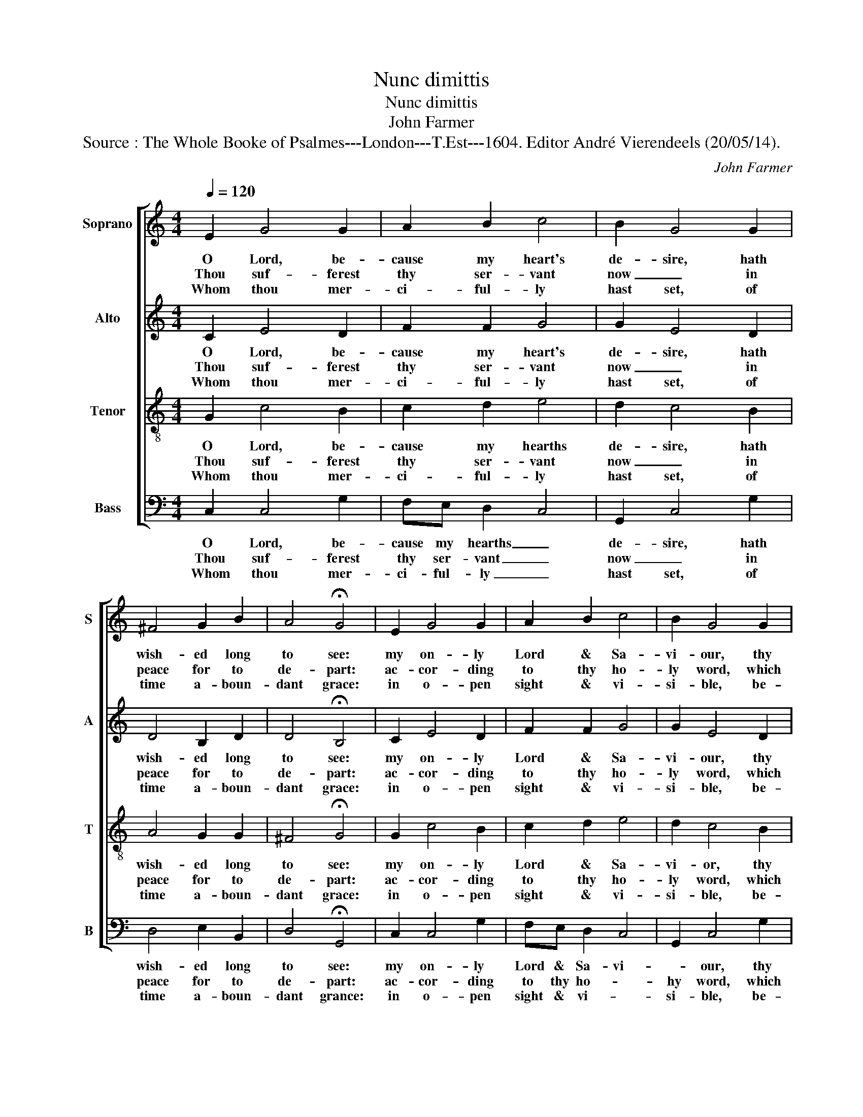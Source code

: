 X:1
T:Nunc dimittis
T:Nunc dimittis
T:John Farmer
T:Source : The Whole Booke of Psalmes---London---T.Est---1604. Editor André Vierendeels (20/05/14).
C:John Farmer
%%score [ 1 2 3 4 ]
L:1/8
Q:1/4=120
M:4/4
K:C
V:1 treble nm="Soprano" snm="S"
V:2 treble nm="Alto" snm="A"
V:3 treble-8 nm="Tenor" snm="T"
V:4 bass nm="Bass" snm="B"
V:1
 E2 G4 G2 | A2 B2 c4 | B2 G4 G2 | ^F4 G2 B2 | A4 !fermata!G4 | E2 G4 G2 | A2 B2 c4 | B2 G4 G2 | %8
w: O Lord, be-|cause my heart's|de- sire, hath|wish- ed long|to see:|my on- ly|Lord & Sa-|vi- our, thy|
w: Thou suf- ferest|thy ser- vant|now _ in|peace for to|de- part:|ac- cor- ding|to thy ho-|ly word, which|
w: Whom thou mer-|ci- ful- ly|hast set, of|time a- boun-|dant grace:|in o- pen|sight & vi-|si- ble, be-|
 ^F4 G2 B2 | A4 !fermata!G4 | E2 G3 A B2 | c4 B2 A2- | A2 A2 ^G4 | A2 c4 A2 | B2 A2 !fermata!A4 | %15
w: sonne be- fore|I dye:|the joy _ &|health of all|_ man kind,|de- si- red|long be- fore,|
w: light- te- net|my hart,|be- cause _ mine|eyes, which thou|_ hast made,|to give my|bo- dy light:|
w: fore all peo-|ples face,|The Gen- * tiles|to il- lu-|* mi- nate,|and Sa- than|o- ver- quell:|
 B4 A2 G2 | G2 G2 G2 ^F2 | G4 c2 A2- | A2 G2 E2 ^F2 | !fermata!G8 |] %20
w: which now be-|come in- to the|world, of mer-|* cy brin- ging|store.|
w: have now be-|held thy swing _|health which is|_ the Lord of|might.|
w: and eke to|be the glo- ry|of thy peop-|* ple Is- ra-|el.|
V:2
 C2 E4 D2 | F2 F2 G4 | G2 E4 D2 | D4 B,2 D2 | D4 !fermata!B,4 | C2 E4 D2 | F2 F2 G4 | G2 E4 D2 | %8
w: O Lord, be-|cause my heart's|de- sire, hath|wish- ed long|to see:|my on- ly|Lord & Sa-|vi- our, thy|
w: Thou suf- ferest|thy ser- vant|now _ in|peace for to|de- part:|ac- cor- ding|to thy ho-|ly word, which|
w: Whom thou mer-|ci- ful- ly|hast set, of|time a- boun-|dant grace:|in o- pen|sight & vi-|si- ble, be-|
 D4 B,2 D2 | D4 !fermata!B,4 | C2 E4 G2 | G4 G2 E2- | E2 E2 E4 | F2 E4 D2 | G2 E2 !fermata!^F4 | %15
w: sonne be- fore|I dye:|the joy &|health of all|_ man kind,|de- di- red|long be- fore,|
w: light- te- net|my hart,|be- cause mine|eyes, which thou|_ hast made,|to give my|bo- dy light:|
w: fore all peo-|ples face.|The Gen- tiles|to il- lu-|* mi- nate,|and Sa- than|o- ver- quell:|
 G4 F2 D2 | E2 D2 D2 D2 | B,4 E4 | A,2 D2 C2 D2 | !fermata!D8 |] %20
w: which now be-|come in- to the|world, of|mer- cy brin- ging|store|
w: have now be-|held _ thy swing|health which|is the Lord of|might.|
w: and eke to|be the glo- ry|of thy|peop- ple Is- ra-|el.|
V:3
 G2 c4 B2 | c2 d2 e4 | d2 c4 B2 | A4 G2 G2 | ^F4 !fermata!G4 | G2 c4 B2 | c2 d2 e4 | d2 c4 B2 | %8
w: O Lord, be-|cause my hearths|de- sire, hath|wish- ed long|to see:|my on- ly|Lord & Sa-|vi- or, thy|
w: Thou suf- ferest|thy ser- vant|now _ in|peace for to|de- part:|ac- cor- ding|to thy ho-|ly word, which|
w: Whom thou mer-|ci- ful- ly|hast set, of|time a- boun-|dant grace:|in o- pen|sight & vi-|si- ble, be-|
 A4 G2 G2 | ^F4 !fermata!G4 | G2 c4 d2 | e4 d2 c2- | c2 c2 B4 | d2 g4 f2 | e2 e2 !fermata!d4 | %15
w: sonne be- fore|I dye:|the joy &|health of all|_ man kind,|de- si- red|long be- fore,|
w: light- te- net|my hart,|be- came mine|eyes, which thou|_ hast made,|to give my|bo- dy light:|
w: fore all peo-|ples face.|The Gen- tiles|to il- lu-|* mi- nate,|and Sa- than|o- ver- quell:|
 d4 A2 B2 | c2 B2 A2 A2 | G4 E4 | ^F2 G2 A2 A2 | !fermata!G8 |] %20
w: which- now be-|come in- to the|world, of|mer- cy brin- ging|store.|
w: have now be-|held thy _ swing|health which|is the Lord of|might.|
w: and eke to|be the glo- ry|of thy|peop- ple Is- ra-|el.|
V:4
 C,2 C,4 G,2 | F,E, D,2 C,4 | G,,2 C,4 G,2 | D,4 E,2 B,,2 | D,4 !fermata!G,,4 | C,2 C,4 G,2 | %6
w: O Lord, be-|cause my hearths _|de- sire, hath|wish- ed long|to see:|my on- ly|
w: Thou suf- ferest|thy ser- vant _|now _ in|peace for to|de- part:|ac- cor- ding|
w: Whom thou mer-|ci- ful- ly _|hast set, of|time a- boun-|dant grance:|in o- pen|
 F,E, D,2 C,4 | G,,2 C,4 G,2 | D,4 E,2 B,,2 | D,4 !fermata!G,,4 | C,2 C,4 G,,2 | C,4 G,2 A,2- | %12
w: Lord & Sa- vi-|* our, thy|sonne be- fore|I dye:|the joy &|health of all|
w: to thy ho- *|hy word, which|light- te- net|my hart,|be- came mine|eyes, which thou|
w: sight & vi- *|si- ble, be-|fore all peo-|ples face.|The Gen- tiles|to il- lu-|
 A,2 A,,2 E,4 | D,2 C,4 D,2 | G,,2 A,,2 !fermata!D,4 | G,,4 D,2 G,2 | C,2 G,,2 D,2 D,2 | %17
w: _ man kind,|de- si- red|long be- fore,|which now be-|come in- to the|
w: _ hast made,|to give my|bo- dy light:|have now be-|held thy _ swing|
w: * mi- nate,|and Sa- than|o- ver- quell:|and eke to|be the glo- ry|
 G,,4 A,,4 | D,2 B,,2 A,,2 D,2 | !fermata!G,,8 |] %20
w: world, of|mer- cy brin- ging|store.|
w: health which|is the Lord of|might.|
w: of thy|peop- ple Is- ra-|el.|

